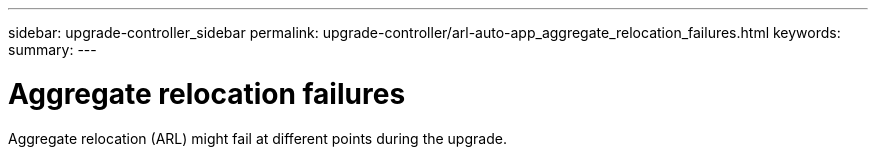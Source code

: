 ---
sidebar: upgrade-controller_sidebar
permalink: upgrade-controller/arl-auto-app_aggregate_relocation_failures.html
keywords:
summary:
---

= Aggregate relocation failures
:hardbreaks:
:nofooter:
:icons: font
:linkattrs:
:imagesdir: ./media/

//
// This file was created with NDAC Version 2.0 (August 17, 2020)
//
// 2020-12-02 14:33:55.832749
//

[.lead]
Aggregate relocation (ARL) might fail at different points during the upgrade.
